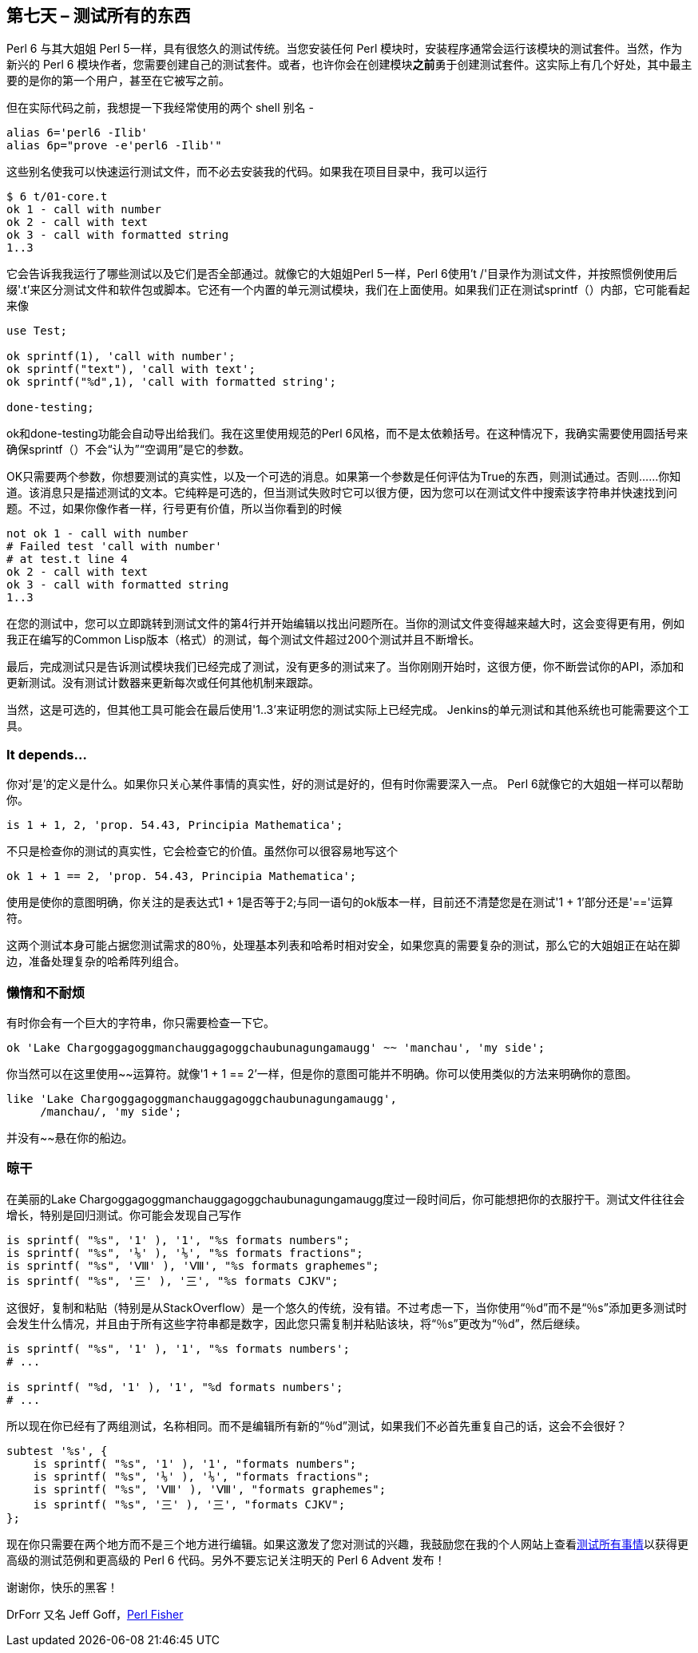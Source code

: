 == 第七天 – 测试所有的东西

Perl 6 与其大姐姐 Perl 5一样，具有很悠久的测试传统。当您安装任何 Perl 模块时，安装程​​序通常会运行该模块的测试套件。当然，作为新兴的 Perl 6 模块作者，您需要创建自己的测试套件。或者，也许你会在创建模块**之前**勇于创建测试套件。这实际上有几个好处，其中最主要的是你的第一个用户，甚至在它被写之前。

但在实际代码之前，我想提一下我经常使用的两个 shell 别名 - 

```shell
alias 6='perl6 -Ilib'
alias 6p="prove -e'perl6 -Ilib'"
```

这些别名使我可以快速运行测试文件，而不必去安装我的代码。如果我在项目目录中，我可以运行

```shell
$ 6 t/01-core.t
ok 1 - call with number
ok 2 - call with text
ok 3 - call with formatted string
1..3
```

它会告诉我我运行了哪些测试以及它们是否全部通过。就像它的大姐姐Perl 5一样，Perl 6使用't /'目录作为测试文件，并按照惯例使用后缀'.t'来区分测试文件和软件包或脚本。它还有一个内置的单元测试模块，我们在上面使用。如果我们正在测试sprintf（）内部，它可能看起来像

```perl6
use Test;

ok sprintf(1), 'call with number';
ok sprintf("text"), 'call with text';
ok sprintf("%d",1), 'call with formatted string';

done-testing;
```

ok和done-testing功能会自动导出给我们。我在这里使用规范的Perl 6风格，而不是太依赖括号。在这种情况下，我确实需要使用圆括号来确保sprintf（）不会“认为”“空调用”是它的参数。

OK只需要两个参数，你想要测试的真实性，以及一个可选的消息。如果第一个参数是任何评估为True的东西，则测试通过。否则......你知道。该消息只是描述测试的文本。它纯粹是可选的，但当测试失败时它可以很方便，因为您可以在测试文件中搜索该字符串并快速找到问题。不过，如果你像作者一样，行号更有价值，所以当你看到的时候

```perl6
not ok 1 - call with number
# Failed test 'call with number'
# at test.t line 4
ok 2 - call with text
ok 3 - call with formatted string
1..3
```

在您的测试中，您可以立即跳转到测试文件的第4行并开始编辑以找出问题所在。当你的测试文件变得越来越大时，这会变得更有用，例如我正在编写的Common Lisp版本（格式）的测试，每个测试文件超过200个测试并且不断增长。

最后，完成测试只是告诉测试模块我们已经完成了测试，没有更多的测试来了。当你刚刚开始时，这很方便，你不断尝试你的API，添加和更新测试。没有测试计数器来更新每次或任何其他机制来跟踪。

当然，这是可选的，但其他工具可能会在最后使用'1..3'来证明您的测试实际上已经完成。 Jenkins的单元测试和其他系统也可能需要这个工具。

=== It depends…

你对'是'的定义是什么。如果你只关心某件事情的真实性，好的测试是好的，但有时你需要深入一点。 Perl 6就像它的大姐姐一样可以帮助你。

```perl6
is 1 + 1, 2, 'prop. 54.43, Principia Mathematica';
```

不只是检查你的测试的真实性，它会检查它的价值。虽然你可以很容易地写这个

```
ok 1 + 1 == 2, 'prop. 54.43, Principia Mathematica';
```

使用是使你的意图明确，你关注的是表达式1 + 1是否等于2;与同一语句的ok版本一样，目前还不清楚您是在测试'1 + 1'部分还是'=='运算符。

这两个测试本身可能占据您测试需求的80％，处理基本列表和哈希时相对安全，如果您真的需要复杂的测试，那么它的大姐姐正在站在脚边，准备处理复杂的哈希阵列组合。

=== 懒惰和不耐烦

有时你会有一个巨大的字符串，你只需要检查一下它。


```
ok 'Lake Char­gogg­a­gogg­man­chaugg­a­gogg­chau­bun­a­gung­a­maugg' ~~ 'manchau', 'my side';
```

你当然可以在这里使用~~运算符。就像'1 + 1 == 2'一样，但是你的意图可能并不明确。你可以使用类似的方法来明确你的意图。

```
like 'Lake Char­gogg­a­gogg­man­chaugg­a­gogg­chau­bun­a­gung­a­maugg',
     /manchau/, 'my side';
```

并没有~~悬在你的船边。


=== 晾干

在美丽的Lake Chargoggagoggmanchauggagoggchaubunagungamaugg度过一段时间后，你可能想把你的衣服拧干。测试文件往往会增长，特别是回归测试。你可能会发现自己写作

```
is sprintf( "%s", '1' ), '1', "%s formats numbers";
is sprintf( "%s", '⅑' ), '⅑', "%s formats fractions";
is sprintf( "%s", 'Ⅷ' ), 'Ⅷ', "%s formats graphemes";
is sprintf( "%s", '三' ), '三', "%s formats CJKV";
```

这很好，复制和粘贴（特别是从StackOverflow）是一个悠久的传统，没有错。不过考虑一下，当你使用“％d”而不是“％s”添加更多测试时会发生什么情况，并且由于所有这些字符串都是数字，因此您只需复制并粘贴该块，将“％s”更改为“％d”，然后继续。

```
is sprintf( "%s", '1' ), '1', "%s formats numbers';
# ...

is sprintf( "%d, '1' ), '1', "%d formats numbers';
# ...
```

所以现在你已经有了两组测试，名称相同。而不是编辑所有新的“％d”测试，如果我们不必首先重复自己的话，这会不会很好？

```perl6
subtest '%s', {
    is sprintf( "%s", '1' ), '1', "formats numbers";
    is sprintf( "%s", '⅑' ), '⅑', "formats fractions";
    is sprintf( "%s", 'Ⅷ' ), 'Ⅷ', "formats graphemes";
    is sprintf( "%s", '三' ), '三', "formats CJKV";
};
```

现在你只需要在两个地方而不是三个地方进行编辑。如果这激发了您对测试的兴趣，我鼓励您在我的个人网站上查看link:http://theperlfisher.blogspot.cz/2017/11/test-all-things.html[测试所有事情]以获得更高级的测试范例和更高级的 Perl 6 代码。另外不要忘记关注明天的 Perl 6 Advent 发布！

谢谢你，快乐的黑客！

DrForr 又名 Jeff Goff，link:http://theperlfisher.blogspot.cz/[Perl Fisher]

